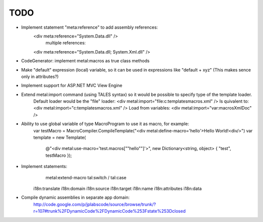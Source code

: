====
TODO
====

- Implement statement "meta:reference" to add assembly references:
    <div meta:reference="System.Data.dll" />
	multiple references:
    <div meta:reference="System.Data.dll; System.Xml.dll" />

- CodeGenerator: implement metal:macros as true class methods

- Make "default" expression (local) variable, so it can be used in expressions like "default + xyz" (This makes sence only in attributes?)

- Implement support for ASP.NET MVC View Engine

- Extend metal:import command (using TALES syntax) so it would be possible to specify type of the template loader.
    Default loader would be the "file" loader:
    <div metal:import="file:c:\templates\macros.xml" />
    Is quivalent to:
    <div metal:import="c:\templates\macros.xml" />
    Load from variables:
    <div metal:import="var:macrosXmlDoc" />

- Ability to use global variable of type MacroProgram to use it as macro, for example:
    var testMacro = MacroCompiler.CompileTemplate("<div metal:define-macro='hello'>Hello World!<div/>")
    var template = new Template(
        @"<div metal:use-macro='test.macros[""hello""]'>",
        new Dictionary<string, object> { "test", testMacro });

- Implement statements:
	metal:extend-macro
	tal:switch / tal:case
    i18n:translate
    i18n:domain
    i18n:source
    i18n:target
    i18n:name
    i18n:attributes
    i18n:data

- Compile dynamic assemblies in separate app domain:
    http://code.google.com/p/jplabscode/source/browse/trunk/?r=107#trunk%2FDynamicCode%2FDynamicCode%253Fstate%253Dclosed
